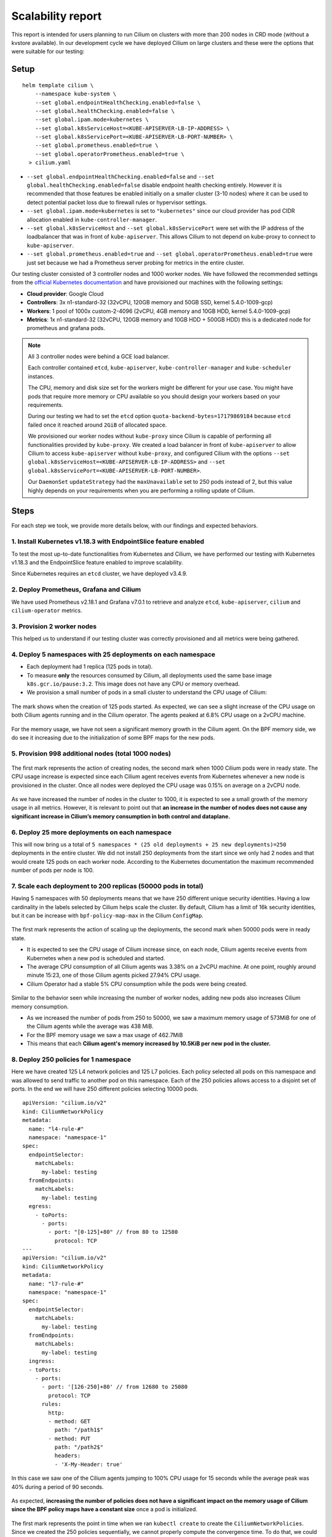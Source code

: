 .. only:: not (epub or latex or html)

    WARNING: You are looking at unreleased Cilium documentation.
    Please use the official rendered version released here:
    https://docs.cilium.io

.. _scalability_guide:

******************
Scalability report
******************

This report is intended for users planning to run Cilium on clusters with more
than 200 nodes in CRD mode (without a kvstore available). In our development
cycle we have deployed Cilium on large clusters and these were the options that
were suitable for our testing:

=====
Setup
=====

.. parsed-literal::
 helm template cilium \\
     --namespace kube-system \\
     --set global.endpointHealthChecking.enabled=false \\
     --set global.healthChecking.enabled=false \\
     --set global.ipam.mode=kubernetes \\
     --set global.k8sServiceHost=<KUBE-APISERVER-LB-IP-ADDRESS> \\
     --set global.k8sServicePort=<KUBE-APISERVER-LB-PORT-NUMBER> \\
     --set global.prometheus.enabled=true \\
     --set global.operatorPrometheus.enabled=true \\
   > cilium.yaml


* ``--set global.endpointHealthChecking.enabled=false`` and
  ``--set global.healthChecking.enabled=false`` disable endpoint health
  checking entirely. However it is recommended that those features be enabled
  initially on a smaller cluster (3-10 nodes) where it can be used to detect
  potential packet loss due to firewall rules or hypervisor settings.

* ``--set global.ipam.mode=kubernetes`` is set to ``"kubernetes"`` since our
  cloud provider has pod CIDR allocation enabled in ``kube-controller-manager``.

* ``--set global.k8sServiceHost`` and ``--set global.k8sServicePort`` were set
  with the IP address of the loadbalancer that was in front of ``kube-apiserver``.
  This allows Cilium to not depend on kube-proxy to connect to ``kube-apiserver``.

* ``--set global.prometheus.enabled=true`` and
  ``--set global.operatorPrometheus.enabled=true`` were just set because we
  had a Prometheus server probing for metrics in the entire cluster.

Our testing cluster consisted of 3 controller nodes and 1000 worker nodes.
We have followed the recommended settings from the
`official Kubernetes documentation <https://kubernetes.io/docs/setup/best-practices/cluster-large/>`_
and have provisioned our machines with the following settings:

* **Cloud provider**: Google Cloud

* **Controllers**: 3x n1-standard-32 (32vCPU, 120GB memory and 50GB SSD, kernel 5.4.0-1009-gcp)

* **Workers**: 1 pool of 1000x custom-2-4096 (2vCPU, 4GB memory and 10GB HDD, kernel 5.4.0-1009-gcp)

* **Metrics**: 1x n1-standard-32 (32vCPU, 120GB memory and 10GB HDD + 500GB HDD)
  this is a dedicated node for prometheus and grafana pods.

.. note::

    All 3 controller nodes were behind a GCE load balancer.

    Each controller contained ``etcd``, ``kube-apiserver``,
    ``kube-controller-manager`` and ``kube-scheduler`` instances.

    The CPU, memory and disk size set for the workers might be different for
    your use case. You might have pods that require more memory or CPU available
    so you should design your workers based on your requirements.

    During our testing we had to set the ``etcd`` option
    ``quota-backend-bytes=17179869184`` because ``etcd`` failed once it reached
    around ``2GiB`` of allocated space.

    We provisioned our worker nodes without ``kube-proxy`` since Cilium is
    capable of performing all functionalities provided by ``kube-proxy``. We
    created a load balancer in front of ``kube-apiserver`` to allow Cilium to
    access ``kube-apiserver`` without ``kube-proxy``, and configured Cilium with
    the options ``--set global.k8sServiceHost=<KUBE-APISERVER-LB-IP-ADDRESS>``
    and ``--set global.k8sServicePort=<KUBE-APISERVER-LB-PORT-NUMBER>``.

    Our ``DaemonSet`` ``updateStrategy`` had the ``maxUnavailable`` set to 250
    pods instead of 2, but this value highly depends on your requirements when
    you are performing a rolling update of Cilium.

=====
Steps
=====

For each step we took, we provide more details below, with our findings and
expected behaviors.

^^^^^^^^^^^^^^^^^^^^^^^^^^^^^^^^^^^^^^^^^^^^^^^^^^^^^^^^^^^^^^^^
1. Install Kubernetes v1.18.3 with EndpointSlice feature enabled
^^^^^^^^^^^^^^^^^^^^^^^^^^^^^^^^^^^^^^^^^^^^^^^^^^^^^^^^^^^^^^^^

To test the most up-to-date functionalities from Kubernetes and Cilium, we have
performed our testing with Kubernetes v1.18.3 and the EndpointSlice feature
enabled to improve scalability.

Since Kubernetes requires an ``etcd`` cluster, we have deployed v3.4.9.

^^^^^^^^^^^^^^^^^^^^^^^^^^^^^^^^^^^^^^^^
2. Deploy Prometheus, Grafana and Cilium
^^^^^^^^^^^^^^^^^^^^^^^^^^^^^^^^^^^^^^^^

We have used Prometheus v2.18.1 and Grafana v7.0.1 to retrieve and analyze
``etcd``, ``kube-apiserver``, ``cilium`` and ``cilium-operator`` metrics.

^^^^^^^^^^^^^^^^^^^^^^^^^^^
3. Provision 2 worker nodes
^^^^^^^^^^^^^^^^^^^^^^^^^^^

This helped us to understand if our testing cluster was correctly provisioned
and all metrics were being gathered.

^^^^^^^^^^^^^^^^^^^^^^^^^^^^^^^^^^^^^^^^^^^^^^^^^^^^^^^^^^^^
4. Deploy 5 namespaces with 25 deployments on each namespace
^^^^^^^^^^^^^^^^^^^^^^^^^^^^^^^^^^^^^^^^^^^^^^^^^^^^^^^^^^^^

* Each deployment had 1 replica (125 pods in total).

* To measure **only** the resources consumed by Cilium, all deployments used
  the same base image ``k8s.gcr.io/pause:3.2``. This image does not have any
  CPU or memory overhead.

* We provision a small number of pods in a small cluster to understand the CPU
  usage of Cilium:

.. figure:: images/image_4_01.png

The mark shows when the creation of 125 pods started.
As expected, we can see a slight increase of the CPU usage on both
Cilium agents running and in the Cilium operator. The agents peaked at 6.8% CPU
usage on a 2vCPU machine.

.. figure:: images/image_4_02.png

For the memory usage, we have not seen a significant memory growth in the
Cilium agent. On the BPF memory side, we do see it increasing due to the
initialization of some BPF maps for the new pods.

^^^^^^^^^^^^^^^^^^^^^^^^^^^^^^^^^^^^^^^^^^^^^^^^^^^^
5. Provision 998 additional nodes (total 1000 nodes)
^^^^^^^^^^^^^^^^^^^^^^^^^^^^^^^^^^^^^^^^^^^^^^^^^^^^

.. figure:: images/image_5_01.png

The first mark represents the action of creating nodes, the second mark
when 1000 Cilium pods were in ready state. The CPU usage increase is expected
since each Cilium agent receives events from Kubernetes whenever a new node is
provisioned in the cluster. Once all nodes were deployed the CPU usage was
0.15% on average on a 2vCPU node.

.. figure:: images/image_5_02.png

As we have increased the number of nodes in the cluster to 1000, it is expected
to see a small growth of the memory usage in all metrics. However, it is
relevant to point out that **an increase in the number of nodes does not cause
any significant increase in Cilium’s memory consumption in both control and
dataplane.**

^^^^^^^^^^^^^^^^^^^^^^^^^^^^^^^^^^^^^^^^^^^^^^^
6. Deploy 25 more deployments on each namespace
^^^^^^^^^^^^^^^^^^^^^^^^^^^^^^^^^^^^^^^^^^^^^^^

This will now bring us a total of
``5 namespaces * (25 old deployments + 25 new deployments)=250`` deployments in
the entire cluster.
We did not install 250 deployments from the start since we only had 2 nodes and
that would create 125 pods on each worker node. According to the Kubernetes
documentation the maximum recommended number of pods per node is 100.

^^^^^^^^^^^^^^^^^^^^^^^^^^^^^^^^^^^^^^^^^^^^^^^^^^^^^^^^^^^^^^
7. Scale each deployment to 200 replicas (50000 pods in total)
^^^^^^^^^^^^^^^^^^^^^^^^^^^^^^^^^^^^^^^^^^^^^^^^^^^^^^^^^^^^^^

Having 5 namespaces with 50 deployments means that we have 250 different unique
security identities. Having a low cardinality in the labels selected by Cilium
helps scale the cluster. By default, Cilium has a limit of 16k security
identities, but it can be increase with ``bpf-policy-map-max`` in the Cilium
``ConfigMap``.

.. figure:: images/image_7_01.png

The first mark represents the action of scaling up the deployments, the second
mark when 50000 pods were in ready state.

* It is expected to see the CPU usage of Cilium increase since, on each node,
  Cilium agents receive events from Kubernetes when a new pod is scheduled
  and started.

* The average CPU consumption of all Cilium agents was 3.38% on a 2vCPU machine.
  At one point, roughly around minute 15:23, one of those Cilium agents picked
  27.94% CPU usage.

* Cilium Operator had a stable 5% CPU consumption while the pods were being
  created.

.. figure:: images/image_7_02.png

Similar to the behavior seen while increasing the number of worker nodes,
adding new pods also increases Cilium memory consumption.

* As we increased the number of pods from 250 to 50000, we saw a maximum memory
  usage of 573MiB for one of the Cilium agents while the average was 438 MiB.
* For the BPF memory usage we saw a max usage of 462.7MiB
* This means that each **Cilium agent's memory increased by 10.5KiB per new pod
  in the cluster.**

^^^^^^^^^^^^^^^^^^^^^^^^^^^^^^^^^^^^^^
8. Deploy 250 policies for 1 namespace
^^^^^^^^^^^^^^^^^^^^^^^^^^^^^^^^^^^^^^

Here we have created 125 L4 network policies and 125 L7 policies. Each policy
selected all pods on this namespace and was allowed to send traffic to another
pod on this namespace. Each of the 250 policies allows access to a disjoint set
of ports. In the end we will have 250 different policies selecting 10000 pods.

::

    apiVersion: "cilium.io/v2"
    kind: CiliumNetworkPolicy
    metadata:
      name: "l4-rule-#"
      namespace: "namespace-1"
    spec:
      endpointSelector:
        matchLabels:
          my-label: testing
      fromEndpoints:
        matchLabels:
          my-label: testing
      egress:
        - toPorts:
          - ports:
            - port: "[0-125]+80" // from 80 to 12580
              protocol: TCP
    ---
    apiVersion: "cilium.io/v2"
    kind: CiliumNetworkPolicy
    metadata:
      name: "l7-rule-#"
      namespace: "namespace-1"
    spec:
      endpointSelector:
        matchLabels:
          my-label: testing
      fromEndpoints:
        matchLabels:
          my-label: testing
      ingress:
      - toPorts:
        - ports:
          - port: '[126-250]+80' // from 12680 to 25080
            protocol: TCP
          rules:
            http:
            - method: GET
              path: "/path1$"
            - method: PUT
              path: "/path2$"
              headers:
              - 'X-My-Header: true'

.. figure:: images/image_8_01.png

In this case we saw one of the Cilium agents jumping to 100% CPU usage for 15
seconds while the average peak was 40% during a period of 90 seconds.

.. figure:: images/image_8_02.png

As expected, **increasing the number of policies does not have a significant
impact on the memory usage of Cilium since the BPF policy maps have a constant
size** once a pod is initialized.

.. figure:: images/image_8_03.png
.. figure:: images/image_8_04.png


The first mark represents the point in time when we ran ``kubectl create`` to
create the ``CiliumNetworkPolicies``. Since we created the 250 policies
sequentially, we cannot properly compute the convergence time. To do that,
we could use a single CNP with multiple policy rules defined under the
``specs`` field (instead of the ``spec`` field).

Nevertheless, we can see the time it took the last Cilium agent to increment its
Policy Revision, which is incremented individually on each Cilium agent every
time a CiliumNetworkPolicy (CNP) is received, between second ``15:45:44``
and ``15:45:46`` and see when was the last time an Endpoint was regenerated by
checking the 99th percentile of the "Endpoint regeneration time". In this
manner, that it took less than 5s. We can also verify **the maximum time was
less than 600ms for an endpoint to have the policy enforced.**


^^^^^^^^^^^^^^^^^^^^^^^^^^^^^^^^^^^^^^^^^^^^^^^^^^^^^^^^^^^^^^^^^^
9. Deploy 250 policies for CiliumClusterwideNetworkPolicies (CCNP)
^^^^^^^^^^^^^^^^^^^^^^^^^^^^^^^^^^^^^^^^^^^^^^^^^^^^^^^^^^^^^^^^^^

The difference between these policies and the previous ones installed is that
these select all pods in all namespaces. To recap, this means that we will now
have **250 different network policies selecting 10000 pods and 250 different
network policies selecting 50000 pods on a cluster with 1000 nodes.** Similarly
to the previous step we will deploy 125 L4 policies and another 125 L7 policies.

.. figure:: images/image_9_01.png
.. figure:: images/image_9_02.png

Similar to the creation of the previous 250 CNPs, there was also an increase in
CPU usage during the creation of the CCNPs. The CPU usage was similar even
though the policies were effectively selecting more pods.

.. figure:: images/image_9_03.png

As all pods running in a node are selected by **all 250 CCNPs created**, we see
an increase of the **Endpoint regeneration time** which **peaked a little above
3s.**


^^^^^^^^^^^^^^^^^^^^^^^^^^^^^^^^^^^^
10. "Accidentally" delete 10000 pods
^^^^^^^^^^^^^^^^^^^^^^^^^^^^^^^^^^^^

In this step we have "accidentally" deleted 10000 random pods. Kubernetes will
then recreate 10000 new pods so it will help us understand what the convergence
time is for all the deployed network polices.

.. figure:: images/image_10_01.png
.. figure:: images/image_10_02.png


* The first mark represents the point in time when pods were "deleted" and the
  second mark represents the point in time when Kubernetes finished recreating
  10k pods.

* Besides the CPU usage slightly increasing while pods are being scheduled in
  the cluster, we did see some interesting data points in the BPF memory usage.
  As each endpoint can have one or more dedicated BPF maps, the BPF memory usage
  is directly proportional to the number of pods running in a node. **If the
  number of pods per node decreases so does the BPF memory usage.**

.. figure:: images/image_10_03.png

We inferred the time it took for all the endpoints to get regenerated by looking
at the number of Cilium endpoints with the policy enforced over time.
Luckily enough we had another metric that was showing how many Cilium endpoints
had policy being enforced:

.. figure:: images/image_10_04.png

^^^^^^^^^^^^^^^^^^^^^^^^^^^^^^^^^^^^^^^^^^^
11. Control plane metrics over the test run
^^^^^^^^^^^^^^^^^^^^^^^^^^^^^^^^^^^^^^^^^^^

The focus of this test was to study the Cilium agent resource consumption at
scale. However, we also monitored some metrics of the control plane nodes such as
etcd metrics and CPU usage of the k8s-controllers and we present them in the
next figures.

.. figure:: images/image_11_01.png

Memory consumption of the 3 etcd instances during the entire scalability
testing.

.. figure:: images/image_11_02.png

CPU usage for the 3 controller nodes, average latency per request type in
the etcd cluster as well as the number of operations per second made to etcd.

.. figure:: images/image_11_03.png

All etcd metrics, from left to right, from top to bottom: database size,
disk sync duration, client traffic in, client traffic out, peer traffic in,
peer traffic out.

=============
Final Remarks
=============

These experiments helped us develop a better understanding of Cilium running
in a large cluster entirely in CRD mode and without depending on etcd. There is
still some work to be done to optimize the memory footprint of BPF maps even
further, as well as reducing the memory footprint of the Cilium agent. We will
address those in the next Cilium version.

We can also determine that it is scalable to run Cilium in CRD mode on a cluster
with more than 200 nodes. However, it is worth pointing out that we need to run
more tests to verify Cilium's behavior when it loses the connectivity with
``kube-apiserver``, as can happen during a control plane upgrade for example.
This will also be our focus in the next Cilium version.
